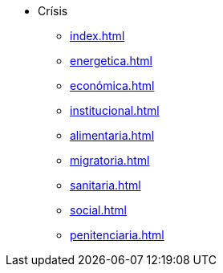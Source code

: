 * Crísis
** xref:index.adoc[]
** xref:energetica.adoc[]
** xref:económica.adoc[]
** xref:institucional.adoc[]
** xref:alimentaria.adoc[]
** xref:migratoria.adoc[]
** xref:sanitaria.adoc[]
** xref:social.adoc[]
** xref:penitenciaria.adoc[]